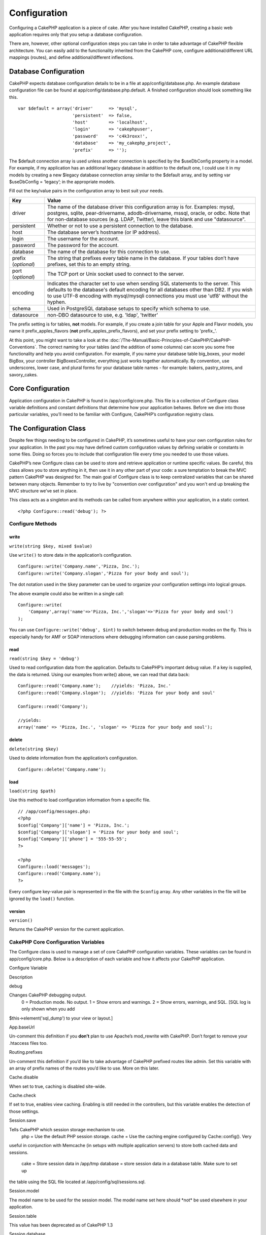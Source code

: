 Configuration
#############

Configuring a CakePHP application is a piece of cake. After you have
installed CakePHP, creating a basic web application requires only that
you setup a database configuration.

There are, however, other optional configuration steps you can take in
order to take advantage of CakePHP flexible architecture. You can easily
add to the functionality inherited from the CakePHP core, configure
additional/different URL mappings (routes), and define
additional/different inflections.

Database Configuration
======================

CakePHP expects database configuration details to be in a file at
app/config/database.php. An example database configuration file can be
found at app/config/database.php.default. A finished configuration
should look something like this.

::

    var $default = array('driver'      => 'mysql',
                         'persistent'  => false,
                         'host'        => 'localhost',
                         'login'       => 'cakephpuser',
                         'password'    => 'c4k3roxx!',
                         'database'    => 'my_cakephp_project',
                         'prefix'      => '');

The $default connection array is used unless another connection is
specified by the $useDbConfig property in a model. For example, if my
application has an additional legacy database in addition to the default
one, I could use it in my models by creating a new $legacy database
connection array similar to the $default array, and by setting var
$useDbConfig = ‘legacy’; in the appropriate models.

Fill out the key/value pairs in the configuration array to best suit
your needs.

+-----------------------+----------------------------------------------------------------------------------------------------------------------------------------------------------------------------------------------------------------------------------------------------------------------------+
| Key                   | Value                                                                                                                                                                                                                                                                      |
+=======================+============================================================================================================================================================================================================================================================================+
| driver                | The name of the database driver this configuration array is for. Examples: mysql, postgres, sqlite, pear-drivername, adodb-drivername, mssql, oracle, or odbc. Note that for non-database sources (e.g. LDAP, Twitter), leave this blank and use "datasource".             |
+-----------------------+----------------------------------------------------------------------------------------------------------------------------------------------------------------------------------------------------------------------------------------------------------------------------+
| persistent            | Whether or not to use a persistent connection to the database.                                                                                                                                                                                                             |
+-----------------------+----------------------------------------------------------------------------------------------------------------------------------------------------------------------------------------------------------------------------------------------------------------------------+
| host                  | The database server’s hostname (or IP address).                                                                                                                                                                                                                            |
+-----------------------+----------------------------------------------------------------------------------------------------------------------------------------------------------------------------------------------------------------------------------------------------------------------------+
| login                 | The username for the account.                                                                                                                                                                                                                                              |
+-----------------------+----------------------------------------------------------------------------------------------------------------------------------------------------------------------------------------------------------------------------------------------------------------------------+
| password              | The password for the account.                                                                                                                                                                                                                                              |
+-----------------------+----------------------------------------------------------------------------------------------------------------------------------------------------------------------------------------------------------------------------------------------------------------------------+
| database              | The name of the database for this connection to use.                                                                                                                                                                                                                       |
+-----------------------+----------------------------------------------------------------------------------------------------------------------------------------------------------------------------------------------------------------------------------------------------------------------------+
| prefix (*optional*)   | The string that prefixes every table name in the database. If your tables don’t have prefixes, set this to an empty string.                                                                                                                                                |
+-----------------------+----------------------------------------------------------------------------------------------------------------------------------------------------------------------------------------------------------------------------------------------------------------------------+
| port (*optional*)     | The TCP port or Unix socket used to connect to the server.                                                                                                                                                                                                                 |
+-----------------------+----------------------------------------------------------------------------------------------------------------------------------------------------------------------------------------------------------------------------------------------------------------------------+
| encoding              | Indicates the character set to use when sending SQL statements to the server. This defaults to the database's default encoding for all databases other than DB2. If you wish to use UTF-8 encoding with mysql/mysqli connections you must use 'utf8' without the hyphen.   |
+-----------------------+----------------------------------------------------------------------------------------------------------------------------------------------------------------------------------------------------------------------------------------------------------------------------+
| schema                | Used in PostgreSQL database setups to specify which schema to use.                                                                                                                                                                                                         |
+-----------------------+----------------------------------------------------------------------------------------------------------------------------------------------------------------------------------------------------------------------------------------------------------------------------+
| datasource            | non-DBO datasource to use, e.g. 'ldap', 'twitter'                                                                                                                                                                                                                          |
+-----------------------+----------------------------------------------------------------------------------------------------------------------------------------------------------------------------------------------------------------------------------------------------------------------------+

The prefix setting is for tables, **not** models. For example, if you
create a join table for your Apple and Flavor models, you name it
prefix\_apples\_flavors (**not** prefix\_apples\_prefix\_flavors), and
set your prefix setting to 'prefix\_'.

At this point, you might want to take a look at the :doc:`/The-Manual/Basic-Principles-of-CakePHP/CakePHP-Conventions`. The correct naming for
your tables (and the addition of some columns) can score you some free
functionality and help you avoid configuration. For example, if you name
your database table big\_boxes, your model BigBox, your controller
BigBoxesController, everything just works together automatically. By
convention, use underscores, lower case, and plural forms for your
database table names - for example: bakers, pastry\_stores, and
savory\_cakes.

Core Configuration
==================

Application configuration in CakePHP is found in /app/config/core.php.
This file is a collection of Configure class variable definitions and
constant definitions that determine how your application behaves. Before
we dive into those particular variables, you’ll need to be familiar with
Configure, CakePHP’s configuration registry class.

The Configuration Class
=======================

Despite few things needing to be configured in CakePHP, it’s sometimes
useful to have your own configuration rules for your application. In the
past you may have defined custom configuration values by defining
variable or constants in some files. Doing so forces you to include that
configuration file every time you needed to use those values.

CakePHP’s new Configure class can be used to store and retrieve
application or runtime specific values. Be careful, this class allows
you to store anything in it, then use it in any other part of your code:
a sure temptation to break the MVC pattern CakePHP was designed for. The
main goal of Configure class is to keep centralized variables that can
be shared between many objects. Remember to try to live by "convention
over configuration" and you won't end up breaking the MVC structure
we’ve set in place.

This class acts as a singleton and its methods can be called from
anywhere within your application, in a static context.

::

    <?php Configure::read('debug'); ?>

Configure Methods
-----------------

write
~~~~~

``write(string $key, mixed $value)``

Use ``write()`` to store data in the application’s configuration.

::

    Configure::write('Company.name','Pizza, Inc.');
    Configure::write('Company.slogan','Pizza for your body and soul');

The dot notation used in the ``$key`` parameter can be used to organize
your configuration settings into logical groups.

The above example could also be written in a single call:

::

    Configure::write(
        'Company',array('name'=>'Pizza, Inc.','slogan'=>'Pizza for your body and soul')
    );

You can use ``Configure::write('debug', $int)`` to switch between debug
and production modes on the fly. This is especially handy for AMF or
SOAP interactions where debugging information can cause parsing
problems.

read
~~~~

``read(string $key = 'debug')``

Used to read configuration data from the application. Defaults to
CakePHP’s important debug value. If a key is supplied, the data is
returned. Using our examples from write() above, we can read that data
back:

::

    Configure::read('Company.name');    //yields: 'Pizza, Inc.'
    Configure::read('Company.slogan');  //yields: 'Pizza for your body and soul'
     
    Configure::read('Company');
     
    //yields: 
    array('name' => 'Pizza, Inc.', 'slogan' => 'Pizza for your body and soul');

delete
~~~~~~

``delete(string $key)``

Used to delete information from the application’s configuration.

::

    Configure::delete('Company.name');

load
~~~~

``load(string $path)``

Use this method to load configuration information from a specific file.

::

    // /app/config/messages.php:
    <?php
    $config['Company']['name'] = 'Pizza, Inc.';
    $config['Company']['slogan'] = 'Pizza for your body and soul';
    $config['Company']['phone'] = '555-55-55';
    ?>
     
    <?php
    Configure::load('messages');
    Configure::read('Company.name');
    ?>

Every configure key-value pair is represented in the file with the
``$config`` array. Any other variables in the file will be ignored by
the ``load()`` function.

version
~~~~~~~

``version()``

Returns the CakePHP version for the current application.

CakePHP Core Configuration Variables
------------------------------------

The Configure class is used to manage a set of core CakePHP
configuration variables. These variables can be found in
app/config/core.php. Below is a description of each variable and how it
affects your CakePHP application.

Configure Variable

Description

debug

Changes CakePHP debugging output.
 0 = Production mode. No output.
 1 = Show errors and warnings.
 2 = Show errors, warnings, and SQL. [SQL log is only shown when you add
$this->element('sql\_dump') to your view or layout.]

App.baseUrl

Un-comment this definition if you **don’t** plan to use Apache’s
mod\_rewrite with CakePHP. Don’t forget to remove your .htaccess files
too.

Routing.prefixes

Un-comment this definition if you’d like to take advantage of CakePHP
prefixed routes like admin. Set this variable with an array of prefix
names of the routes you’d like to use. More on this later.

Cache.disable

When set to true, caching is disabled site-wide.

Cache.check

If set to true, enables view caching. Enabling is still needed in the
controllers, but this variable enables the detection of those settings.

Session.save

Tells CakePHP which session storage mechanism to use.
 php = Use the default PHP session storage.
 cache = Use the caching engine configured by Cache::config(). Very
useful in conjunction with Memcache (in setups with multiple application
servers) to store both cached data and sessions.
 cake = Store session data in /app/tmp
 database = store session data in a database table. Make sure to set up
the table using the SQL file located at /app/config/sql/sessions.sql.

Session.model

The model name to be used for the session model. The model name set here
should \*not\* be used elsewhere in your application.

Session.table

This value has been deprecated as of CakePHP 1.3

Session.database

The name of the database that stores session information.

Session.cookie

The name of the cookie used to track sessions.

Session.timeout

Base session timeout in seconds. Actual value depends on Security.level.

Session.start

Automatically starts sessions when set to true.

Session.checkAgent

When set to false, CakePHP sessions will not check to ensure the user
agent does not change between requests.

Security.level

The level of CakePHP security. The session timeout time defined in
'Session.timeout' is multiplied according to the settings here.
 Valid values:
 'high' = x 10
 'medium' = x 100
 'low' = x 300
 'high' and 'medium' also enable
`session.referer\_check <http://www.php.net/manual/en/session.configuration.php#ini.session.referer-check>`_
 CakePHP session IDs are also regenerated between requests if
'Security.level' is set to 'high'.

Security.salt

A random string used in security hashing.

Security.cipherSeed

A random numeric string (digits only) used to encrypt/decrypt strings.

Asset.timestamp

Appends a timestamp which is last modified time of the particular file
at the end of asset files urls (CSS, JavaScript, Image) when using
proper helpers.

Valid values:
 (bool) false - Doesn't do anything (default)
 (bool) true - Appends the timestamp when debug > 0
 (string) 'force' - Appends the timestamp when debug >= 0

Acl.classname, Acl.database

Constants used for CakePHP’s Access Control List functionality. See the
Access Control Lists chapter for more information.

Cache configuration is also found in core.php — We’ll be covering that
later on, so stay tuned.

The Configure class can be used to read and write core configuration
settings on the fly. This can be especially handy if you want to turn
the debug setting on for a limited section of logic in your application,
for instance.

Configuration Constants
-----------------------

While most configuration options are handled by Configure, there are a
few constants that CakePHP uses during runtime.

+--------------+------------------------------------------------------------------------------------------------------------+
| Constant     | Description                                                                                                |
+==============+============================================================================================================+
| LOG\_ERROR   | Error constant. Used for differentiating error logging and debugging. Currently PHP supports LOG\_DEBUG.   |
+--------------+------------------------------------------------------------------------------------------------------------+

The App Class
=============

Loading additional classes has become more streamlined in CakePHP. In
previous versions there were different functions for loading a needed
class based on the type of class you wanted to load. These functions
have been deprecated, all class and library loading should be done
through App::import() now. App::import() ensures that a class is only
loaded once, that the appropriate parent class has been loaded, and
resolves paths automatically in most cases.

Make sure you follow the :doc:`/The-Manual/Basic-Principles-of-CakePHP/CakePHP-Conventions`.

Using App::import()
-------------------

``App::import($type, $name, $parent, $search, $file, $return);``

At first glance ``App::import`` seems complex, however in most use cases
only 2 arguments are required.

Importing Core Libs
-------------------

Core libraries such as Sanitize, and Xml can be loaded by:

::

    App::import('Core', 'Sanitize');

The above would make the Sanitize class available for use.

Importing Controllers, Models, Components, Behaviors, Views and Helpers
-----------------------------------------------------------------------

All application related classes should also be loaded with
App::import(). The following examples illustrate how to do so.

Loading Controllers
~~~~~~~~~~~~~~~~~~~

``App::import('Controller', 'MyController');``

Calling ``App::import`` is equivalent to ``require``'ing the file. It is
important to realize that the class subsequently needs to be
initialized.

::

    <?php
    // The same as require('controllers/users_controller.php');
    App::import('Controller', 'Users');

    // We need to load the class
    $Users = new UsersController;

    // If we want the model associations, components, etc to be loaded
    $Users->constructClasses();
    ?>

Loading Models
~~~~~~~~~~~~~~

``App::import('Model', 'MyModel');``

Loading Components
~~~~~~~~~~~~~~~~~~

``App::import('Component', 'Auth');``

::

    <?php
    App::import('Component', 'Mailer');

    // We need to load the class
    $Mailer = new MailerComponent();

    ?>

Loading Behaviors
~~~~~~~~~~~~~~~~~

``App::import('Behavior', 'Tree');``

Loading Views
~~~~~~~~~~~~~

``App::import('View', 'Media');``

Keep in mind that even though view class is named like ``MediaView``
when loading it with App::import() we only use 'Media' and not
'MediaView'

Loading Helpers
~~~~~~~~~~~~~~~

``App::import('Helper', 'Html');``

Loading from Plugins
--------------------

Loading classes in plugins works much the same as loading app and core
classes except you must specify the plugin you are loading from.

::

    App::import('Model', 'PluginName.Comment');

Loading views in plugins works much the same as well. If your View class
is called TwigView, then use the following

::

    App::import('View', 'PluginName.Twig');

To load APP/plugins/plugin\_name/vendors/flickr/flickr.php

::

    App::import('Vendor', 'PluginName.flickr/flickr');

Loading Vendor Files
--------------------

The vendor() function has been deprecated. Vendor files should now be
loaded through App::import() as well. The syntax and additional
arguments are slightly different, as vendor file structures can differ
greatly, and not all vendor files contain classes.

The following examples illustrate how to load vendor files from a number
of path structures. These vendor files could be located in any of the
vendor folders.

Vendor examples
~~~~~~~~~~~~~~~

To load **vendors/geshi.php**

::

    App::import('Vendor', 'geshi');

The geishi file must be a lower-case file name as Cake will not find it
otherwise.

To load **vendors/flickr/flickr.php**

::

    App::import('Vendor', 'flickr/flickr');

To load **vendors/some.name.php**

::

    App::import('Vendor', 'SomeName', array('file' => 'some.name.php'));

To load **vendors/services/well.named.php**

::

    App::import('Vendor', 'WellNamed', array('file' => 'services'.DS.'well.named.php'));

It wouldn't make a difference if your vendor files are inside your
/app/vendors directory. Cake will automatically find it.

To load **app/vendors/vendorName/libFile.php**

::

    App::import('Vendor', 'aUniqueIdentifier', array('file' =>'vendorName'.DS.'libFile.php'));

Routes Configuration
====================

Routing is a feature that maps URLs to controller actions. It was added
to CakePHP to make pretty URLs more configurable and flexible. Using
Apache’s mod\_rewrite is not required for using routes, but it will make
your address bar look much more tidy.

Default Routing
---------------

Before you learn about configuring your own routes, you should know that
CakePHP comes configured with a default set of routes. CakePHP’s default
routing will get you pretty far in any application. You can access an
action directly via the URL by putting its name in the request. You can
also pass parameters to your controller actions using the URL.

::

        URL pattern default routes: 
        http://example.com/controller/action/param1/param2/param3

The URL /posts/view maps to the view() action of the PostsController,
and /products/view\_clearance maps to the view\_clearance() action of
the ProductsController. If no action is specified in the URL, the
index() method is assumed.

The default routing setup also allows you to pass parameters to your
actions using the URL. A request for /posts/view/25 would be equivalent
to calling view(25) on the PostsController, for example.

Passed arguments
----------------

Passed arguments are additional arguments or path segments that are used
when making a request. They are often used to pass parameters to your
controller methods.

::

    http://localhost/calendars/view/recent/mark

In the above example, both ``recent`` and ``mark`` are passed arguments
to ``CalendarsController::view()``. Passed arguments are given to your
controllers in three ways. First as arguments to the action method
called, and secondly they are available in ``$this->params['pass']`` as
a numerically indexed array. Lastly there is ``$this->passedArgs``
available in the same way as the second one. When using custom routes
you can force particular parameters to go into the passed arguments as
well. See :doc:`/The-Manual/Developing-with-CakePHP/Configuration`
for more information.

**Arguments to the action method called**

::

    CalendarsController extends AppController{
        function view($arg1, $arg2){
            debug($arg1);
            debug($arg2);
            debug(func_get_args());
        }
    }

For this, you will have...

::

    recent

::

    mark

::

    Array
    (
        [0] => recent
        [1] => mark
    )

**$this->params['pass'] as a numerically indexed array**

::

    debug($this->params['pass'])

For this, you will have...

::

    Array
    (
        [0] => recent
        [1] => mark
    )

**$this->passedArgs as a numerically indexed array**

::

    debug($this->passedArgs)

::

    Array
    (
        [0] => recent
        [1] => mark
    )

$this->passedArgs may also contain Named parameters as a named array
mixed with Passed arguments.

Named parameters
----------------

You can name parameters and send their values using the URL. A request
for /posts/view/title:first/category:general would result in a call to
the view() action of the PostsController. In that action, you’d find the
values of the title and category parameters inside
$this->passedArgs[‘title’] and $this->passedArgs[‘category’]
respectively. You can also access named parameters from
``$this->params['named']``. ``$this->params['named']`` contains an array
of named parameters indexed by their name.

Some summarizing examples for default routes might prove helpful.

::

    URL to controller action mapping using default routes:  
        
    URL: /monkeys/jump
    Mapping: MonkeysController->jump();
     
    URL: /products
    Mapping: ProductsController->index();
     
    URL: /tasks/view/45
    Mapping: TasksController->view(45);
     
    URL: /donations/view/recent/2001
    Mapping: DonationsController->view('recent', '2001');

    URL: /contents/view/chapter:models/section:associations
    Mapping: ContentsController->view();
    $this->passedArgs['chapter'] = 'models';
    $this->passedArgs['section'] = 'associations';
    $this->params['named']['chapter'] = 'models';
    $this->params['named']['section'] = 'associations';

When making custom routes, a common pitfall is that using named
parameters will break your custom routes. In order to solve this you
should inform the Router about which parameters are intended to be named
parameters. Without this knowledge the Router is unable to determine
whether named parameters are intended to actually be named parameters or
routed parameters, and defaults to assuming you intended them to be
routed parameters. To connect named parameters in the router use
``Router::connectNamed()``.

::

    Router::connectNamed(array('chapter', 'section'));

Will ensure that your chapter and section parameters reverse route
correctly.

Defining Routes
---------------

Defining your own routes allows you to define how your application will
respond to a given URL. Define your own routes in the
/app/config/routes.php file using the ``Router::connect()`` method.

The ``connect()`` method takes up to three parameters: the URL you wish
to match, the default values for your route elements, and regular
expression rules to help the router match elements in the URL.

The basic format for a route definition is:

::

    Router::connect(
        'URL',
        array('paramName' => 'defaultValue'),
        array('paramName' => 'matchingRegex')
    )

The first parameter is used to tell the router what sort of URL you're
trying to control. The URL is a normal slash delimited string, but can
also contain a wildcard (\*) or route elements (variable names prefixed
with a colon). Using a wildcard tells the router what sorts of URLs you
want to match, and specifying route elements allows you to gather
parameters for your controller actions.

Once you've specified a URL, you use the last two parameters of
``connect()`` to tell CakePHP what to do with a request once it has been
matched. The second parameter is an associative array. The keys of the
array should be named after the route elements in the URL, or the
default elements: :controller, :action, and :plugin. The values in the
array are the default values for those keys. Let's look at some basic
examples before we start using the third parameter of connect().

::

    Router::connect(
        '/pages/*',
        array('controller' => 'pages', 'action' => 'display')
    );

This route is found in the routes.php file distributed with CakePHP
(line 40). This route matches any URL starting with /pages/ and hands it
to the ``display()`` method of the ``PagesController();`` The request
/pages/products would be mapped to
``PagesController->display('products')``, for example.

::

    Router::connect(
        '/government',
        array('controller' => 'products', 'action' => 'display', 5)
    );

This second example shows how you can use the second parameter of
``connect()`` to define default parameters. If you built a site that
features products for different categories of customers, you might
consider creating a route. This allows you link to /government rather
than /products/display/5.

Another common use for the Router is to define an "alias" for a
controller. Let's say that instead of accessing our regular URL at
/users/someAction/5, we'd like to be able to access it by
/cooks/someAction/5. The following route easily takes care of that:

::

    Router::connect(
        '/cooks/:action/*', array('controller' => 'users', 'action' => 'index')
    );

This is telling the Router that any url beginning with /cooks/ should be
sent to the users controller.

When generating urls, routes are used too. Using
``array('controller' => 'users', 'action' => 'someAction', 5)`` as a url
will output /cooks/someAction/5 if the above route is the first match
found

If you are planning to use custom named arguments with your route, you
have to make the router aware of it using the ``Router::connectNamed``
function. So if you want the above route to match urls like
``/cooks/someAction/type:chef`` we do:

::

    Router::connectNamed(array('type'));
    Router::connect(
        '/cooks/:action/*', array('controller' => 'users', 'action' => 'index')
    );

You can specify your own route elements, doing so gives you the power to
define places in the URL where parameters for controller actions should
lie. When a request is made, the values for these route elements are
found in $this->params of the controller. This is different than named
parameters are handled, so note the difference: named parameters
(/controller/action/name:value) are found in $this->passedArgs, whereas
custom route element data is found in $this->params. When you define a
custom route element, you also need to specify a regular expression -
this tells CakePHP how to know if the URL is correctly formed or not.

::

    Router::connect(
        '/:controller/:id',
        array('action' => 'view'),
        array('id' => '[0-9]+')
    );

This simple example illustrates how to create a quick way to view models
from any controller by crafting a URL that looks like
/controllername/id. The URL provided to connect() specifies two route
elements: :controller and :id. The :controller element is a CakePHP
default route element, so the router knows how to match and identify
controller names in URLs. The :id element is a custom route element, and
must be further clarified by specifying a matching regular expression in
the third parameter of connect(). This tells CakePHP how to recognize
the ID in the URL as opposed to something else, such as an action name.

Once this route has been defined, requesting /apples/5 is the same as
requesting /apples/view/5. Both would call the view() method of the
ApplesController. Inside the view() method, you would need to access the
passed ID at ``$this->params['id']``.

If you have a single controller in your application and you want that
controller name does not appear in url, e.g have urls like /demo instead
of /home/demo:

::

     Router::connect('/:action', array('controller' => 'home')); 

One more example, and you'll be a routing pro.

::

    Router::connect(
        '/:controller/:year/:month/:day',
        array('action' => 'index', 'day' => null),
        array(
            'year' => '[12][0-9]{3}',
            'month' => '0[1-9]|1[012]',
            'day' => '0[1-9]|[12][0-9]|3[01]'
        )
    );

This is rather involved, but shows how powerful routes can really
become. The URL supplied has four route elements. The first is familiar
to us: it's a default route element that tells CakePHP to expect a
controller name.

Next, we specify some default values. Regardless of the controller, we
want the index() action to be called. We set the day parameter (the
fourth element in the URL) to null to flag it as being optional.

Finally, we specify some regular expressions that will match years,
months and days in numerical form. Note that parenthesis (grouping) are
not supported in the regular expressions. You can still specify
alternates, as above, but not grouped with parenthesis.

Once defined, this route will match /articles/2007/02/01,
/posts/2004/11/16, and /products/2001/05 (as defined, the day parameter
is optional as it has a default), handing the requests to the index()
actions of their respective controllers, with the date parameters in
$this->params.

Passing parameters to action
----------------------------

Assuming your action was defined like this and you want to access the
arguments using ``$articleID`` instead of ``$this->params['id']``, just
add an extra array in the 3rd parameter of ``Router::connect()``.

::

    // some_controller.php
    function view($articleID = null, $slug = null) {
        // some code here...
    }

    // routes.php
    Router::connect(
        // E.g. /blog/3-CakePHP_Rocks
        '/blog/:id-:slug',
        array('controller' => 'blog', 'action' => 'view'),
        array(
            // order matters since this will simply map ":id" to $articleID in your action
            'pass' => array('id', 'slug'),
            'id' => '[0-9]+'
        )
    );

And now, thanks to the reverse routing capabilities, you can pass in the
url array like below and Cake will know how to form the URL as defined
in the routes.

::

    // view.ctp
    // this will return a link to /blog/3-CakePHP_Rocks
    <?php echo $html->link('CakePHP Rocks', array(
        'controller' => 'blog',
        'action' => 'view',
        'id' => 3,
        'slug' => Inflector::slug('CakePHP Rocks')
    )); ?>

Prefix Routing
--------------

Many applications require an administration section where privileged
users can make changes. This is often done through a special URL such as
/admin/users/edit/5. In CakePHP, prefix routing can be enabled from
within the core configuration file by setting the prefixes with
Routing.prefixes. Note that prefixes, although related to the router,
are to be configured in /app/config/core.php

::

    Configure::write('Routing.prefixes', array('admin'));

In your controller, any action with an ``admin_`` prefix will be called.
Using our users example, accessing the url /admin/users/edit/5 would
call the method ``admin_edit`` of our ``UsersController`` passing 5 as
the first parameter. The view file used would be
app/views/users/admin\_edit.ctp

You can map the url /admin to your ``admin_index`` action of pages
controller using following route

::

    Router::connect('/admin', array('controller' => 'pages', 'action' => 'index', 'admin' => true)); 

You can configure the Router to use multiple prefixes too. By adding
additional values to ``Routing.prefixes``. If you set

::

    Configure::write('Routing.prefixes', array('admin', 'manager'));

Cake will automatically generate routes for both the admin and manager
prefixes. Each configured prefix will have the following routes
generated for it.

::

    $this->connect("/{$prefix}/:plugin/:controller", array('action' => 'index', 'prefix' => $prefix, $prefix => true));
    $this->connect("/{$prefix}/:plugin/:controller/:action/*", array('prefix' => $prefix, $prefix => true));
    Router::connect("/{$prefix}/:controller", array('action' => 'index', 'prefix' => $prefix, $prefix => true));
    Router::connect("/{$prefix}/:controller/:action/*", array('prefix' => $prefix, $prefix => true));

Much like admin routing all prefix actions should be prefixed with the
prefix name. So ``/manager/posts/add`` would map to
``PostsController::manager_add()``.

When using prefix routes its important to remember, using the HTML
helper to build your links will help maintain the prefix calls. Here's
how to build this link using the HTML helper:

::

    // Go into a prefixed route.
    echo $html->link('Manage posts', array('manager' => true, 'controller' => 'posts', 'action' => 'add'));

    // leave a prefix
    echo $html->link('View Post', array('manager' => false, 'controller' => 'posts', 'action' => 'view', 5));

Plugin routing
--------------

Plugin routing uses the **plugin** key. You can create links that point
to a plugin, but adding the plugin key to your url array.

::

    echo $html->link('New todo', array('plugin' => 'todo', 'controller' => 'todo_items', 'action' => 'create'));

Conversely if the active request is a plugin request and you want to
create a link that has no plugin you can do the following.

::

    echo $html->link('New todo', array('plugin' => null, 'controller' => 'users', 'action' => 'profile'));

By setting ``plugin => null`` you tell the Router that you want to
create a link that is not part of a plugin.

File extensions
---------------

To handle different file extensions with your routes, you need one extra
line in your routes config file:

::

    Router::parseExtensions('html', 'rss');

This will tell the router to remove any matching file extensions, and
then parse what remains.

If you want to create a URL such as /page/title-of-page.html you would
create your route as illustrated below:

::

        Router::connect(
            '/page/:title',
            array('controller' => 'pages', 'action' => 'view'),
            array(
                'pass' => array('title')
            )
        );  

Then to create links which map back to the routes simply use:

::

    $html->link('Link title', array('controller' => 'pages', 'action' => 'view', 'title' => Inflector::slug('text to slug', '-'), 'ext' => 'html'))

Custom Route classes
--------------------

Custom route classes allow you to extend and change how individual
routes parse requests and handle reverse routing. A route class should
extend ``CakeRoute`` and implement one or both of ``match()`` and
``parse()``. Parse is used to parse requests and match is used to handle
reverse routing.

You can use a custom route class when making a route by using the
``routeClass`` option, and loading the file containing your route before
trying to use it.

::

    Router::connect(
         '/:slug', 
         array('controller' => 'posts', 'action' => 'view'),
         array('routeClass' => 'SlugRoute')
    );

This route would create an instance of ``SlugRoute`` and allow you to
implement custom parameter handling

Inflections
===========

Cake's naming conventions can be really nice - you can name your
database table big\_boxes, your model BigBox, your controller
BigBoxesController, and everything just works together automatically.
The way CakePHP knows how to tie things together is by *inflecting* the
words between their singular and plural forms.

There are occasions (especially for our non-English speaking friends)
where you may run into situations where CakePHP's inflector (the class
that pluralizes, singularizes, camelCases, and under\_scores) might not
work as you'd like. If CakePHP won't recognize your Foci or Fish, you
can tell CakePHP about your special cases.

**Loading custom inflections**

You can use ``Inflector::rules()`` in the file app/config/bootstrap.php
to load custom inflections.

::

    Inflector::rules('singular', array(
        'rules' => array('/^(bil)er$/i' => '\1', '/^(inflec|contribu)tors$/i' => '\1ta'),
        'uninflected' => array('singulars'),
        'irregular' => array('spins' => 'spinor')
    ));

or

::

    Inflector::rules('plural', array('irregular' => array('phylum' => 'phyla')));

Will merge the supplied rules into the inflection sets defined in
cake/libs/inflector.php, with the added rules taking precedence over the
core rules.

Bootstrapping CakePHP
=====================

If you have any additional configuration needs, use CakePHP’s bootstrap
file, found in /app/config/bootstrap.php. This file is executed just
after CakePHP’s core bootstrapping.

This file is ideal for a number of common bootstrapping tasks:

-  Defining convenience functions
-  Registering global constants
-  Defining additional model, view, and controller paths

Be careful to maintain the MVC software design pattern when you add
things to the bootstrap file: it might be tempting to place formatting
functions there in order to use them in your controllers.

Resist the urge. You’ll be glad you did later on down the line.

You might also consider placing things in the AppController class. This
class is a parent class to all of the controllers in your application.
AppController is a handy place to use controller callbacks and define
methods to be used by all of your controllers.
